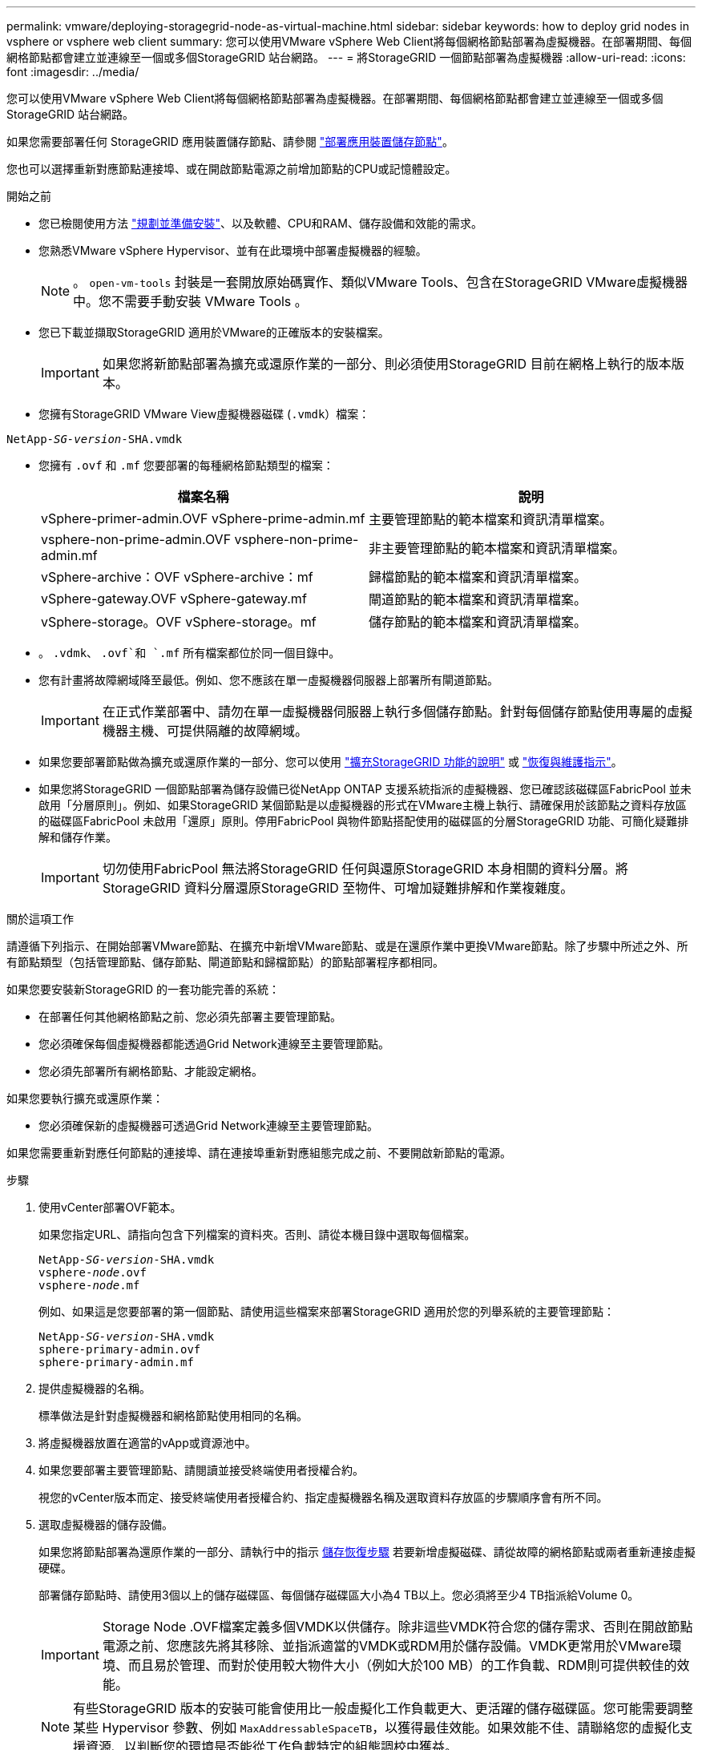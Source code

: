 ---
permalink: vmware/deploying-storagegrid-node-as-virtual-machine.html 
sidebar: sidebar 
keywords: how to deploy grid nodes in vsphere or vsphere web client 
summary: 您可以使用VMware vSphere Web Client將每個網格節點部署為虛擬機器。在部署期間、每個網格節點都會建立並連線至一個或多個StorageGRID 站台網路。 
---
= 將StorageGRID 一個節點部署為虛擬機器
:allow-uri-read: 
:icons: font
:imagesdir: ../media/


[role="lead"]
您可以使用VMware vSphere Web Client將每個網格節點部署為虛擬機器。在部署期間、每個網格節點都會建立並連線至一個或多個StorageGRID 站台網路。

如果您需要部署任何 StorageGRID 應用裝置儲存節點、請參閱 link:../installconfig/deploying-appliance-storage-node.html["部署應用裝置儲存節點"]。

您也可以選擇重新對應節點連接埠、或在開啟節點電源之前增加節點的CPU或記憶體設定。

.開始之前
* 您已檢閱使用方法 link:planning-and-preparation.html["規劃並準備安裝"]、以及軟體、CPU和RAM、儲存設備和效能的需求。
* 您熟悉VMware vSphere Hypervisor、並有在此環境中部署虛擬機器的經驗。
+

NOTE: 。 `open-vm-tools` 封裝是一套開放原始碼實作、類似VMware Tools、包含在StorageGRID VMware虛擬機器中。您不需要手動安裝 VMware Tools 。

* 您已下載並擷取StorageGRID 適用於VMware的正確版本的安裝檔案。
+

IMPORTANT: 如果您將新節點部署為擴充或還原作業的一部分、則必須使用StorageGRID 目前在網格上執行的版本版本。

* 您擁有StorageGRID VMware View虛擬機器磁碟 (`.vmdk`）檔案：


[listing, subs="specialcharacters,quotes"]
----
NetApp-_SG-version_-SHA.vmdk
----
* 您擁有 `.ovf` 和 `.mf` 您要部署的每種網格節點類型的檔案：
+
[cols="1a,1a"]
|===
| 檔案名稱 | 說明 


| vSphere-primer-admin.OVF vSphere-prime-admin.mf  a| 
主要管理節點的範本檔案和資訊清單檔案。



| vsphere-non-prime-admin.OVF vsphere-non-prime-admin.mf  a| 
非主要管理節點的範本檔案和資訊清單檔案。



| vSphere-archive：OVF vSphere-archive：mf  a| 
歸檔節點的範本檔案和資訊清單檔案。



| vSphere-gateway.OVF vSphere-gateway.mf  a| 
閘道節點的範本檔案和資訊清單檔案。



| vSphere-storage。OVF vSphere-storage。mf  a| 
儲存節點的範本檔案和資訊清單檔案。

|===
* 。 `.vdmk`、 `.ovf`和 `.mf` 所有檔案都位於同一個目錄中。
* 您有計畫將故障網域降至最低。例如、您不應該在單一虛擬機器伺服器上部署所有閘道節點。
+

IMPORTANT: 在正式作業部署中、請勿在單一虛擬機器伺服器上執行多個儲存節點。針對每個儲存節點使用專屬的虛擬機器主機、可提供隔離的故障網域。

* 如果您要部署節點做為擴充或還原作業的一部分、您可以使用 link:../expand/index.html["擴充StorageGRID 功能的說明"] 或 link:../maintain/index.html["恢復與維護指示"]。
* 如果您將StorageGRID 一個節點部署為儲存設備已從NetApp ONTAP 支援系統指派的虛擬機器、您已確認該磁碟區FabricPool 並未啟用「分層原則」。例如、如果StorageGRID 某個節點是以虛擬機器的形式在VMware主機上執行、請確保用於該節點之資料存放區的磁碟區FabricPool 未啟用「還原」原則。停用FabricPool 與物件節點搭配使用的磁碟區的分層StorageGRID 功能、可簡化疑難排解和儲存作業。
+

IMPORTANT: 切勿使用FabricPool 無法將StorageGRID 任何與還原StorageGRID 本身相關的資料分層。將StorageGRID 資料分層還原StorageGRID 至物件、可增加疑難排解和作業複雜度。



.關於這項工作
請遵循下列指示、在開始部署VMware節點、在擴充中新增VMware節點、或是在還原作業中更換VMware節點。除了步驟中所述之外、所有節點類型（包括管理節點、儲存節點、閘道節點和歸檔節點）的節點部署程序都相同。

如果您要安裝新StorageGRID 的一套功能完善的系統：

* 在部署任何其他網格節點之前、您必須先部署主要管理節點。
* 您必須確保每個虛擬機器都能透過Grid Network連線至主要管理節點。
* 您必須先部署所有網格節點、才能設定網格。


如果您要執行擴充或還原作業：

* 您必須確保新的虛擬機器可透過Grid Network連線至主要管理節點。


如果您需要重新對應任何節點的連接埠、請在連接埠重新對應組態完成之前、不要開啟新節點的電源。

.步驟
. 使用vCenter部署OVF範本。
+
如果您指定URL、請指向包含下列檔案的資料夾。否則、請從本機目錄中選取每個檔案。

+
[listing, subs="specialcharacters,quotes"]
----
NetApp-_SG-version_-SHA.vmdk
vsphere-_node_.ovf
vsphere-_node_.mf
----
+
例如、如果這是您要部署的第一個節點、請使用這些檔案來部署StorageGRID 適用於您的列舉系統的主要管理節點：

+
[listing, subs="specialcharacters,quotes"]
----
NetApp-_SG-version_-SHA.vmdk
sphere-primary-admin.ovf
sphere-primary-admin.mf
----
. 提供虛擬機器的名稱。
+
標準做法是針對虛擬機器和網格節點使用相同的名稱。

. 將虛擬機器放置在適當的vApp或資源池中。
. 如果您要部署主要管理節點、請閱讀並接受終端使用者授權合約。
+
視您的vCenter版本而定、接受終端使用者授權合約、指定虛擬機器名稱及選取資料存放區的步驟順序會有所不同。

. 選取虛擬機器的儲存設備。
+
如果您將節點部署為還原作業的一部分、請執行中的指示 <<step_recovery_storage,儲存恢復步驟>> 若要新增虛擬磁碟、請從故障的網格節點或兩者重新連接虛擬硬碟。

+
部署儲存節點時、請使用3個以上的儲存磁碟區、每個儲存磁碟區大小為4 TB以上。您必須將至少4 TB指派給Volume 0。

+

IMPORTANT: Storage Node .OVF檔案定義多個VMDK以供儲存。除非這些VMDK符合您的儲存需求、否則在開啟節點電源之前、您應該先將其移除、並指派適當的VMDK或RDM用於儲存設備。VMDK更常用於VMware環境、而且易於管理、而對於使用較大物件大小（例如大於100 MB）的工作負載、RDM則可提供較佳的效能。

+

NOTE: 有些StorageGRID 版本的安裝可能會使用比一般虛擬化工作負載更大、更活躍的儲存磁碟區。您可能需要調整某些 Hypervisor 參數、例如 `MaxAddressableSpaceTB`，以獲得最佳效能。如果效能不佳、請聯絡您的虛擬化支援資源、以判斷您的環境是否能從工作負載特定的組態調校中獲益。

. 選取「網路」。
+
為每個來源網路選取目的地網路、以判斷StorageGRID 節點將使用哪些哪些「樣」網路。

+
** 網格網路為必填項目。您必須在vSphere環境中選取目的地網路。
** 如果您使用管理網路、請在vSphere環境中選取不同的目的地網路。如果您不使用管理網路、請選取您為網格網路選取的相同目的地。
** 如果您使用用戶端網路、請在vSphere環境中選取不同的目的地網路。如果您不使用用戶端網路、請選取您為 Grid Network 選取的相同目的地。


. 在*自訂範本*下、設定所需StorageGRID 的節點屬性。
+
.. 輸入*節點名稱*。
+

IMPORTANT: 如果要恢復網格節點、則必須輸入要恢復的節點名稱。

.. 在「* Grid Network（eth0）*」區段中、針對* Grid網路IP組態*選取「Static」（靜態）或「DHCP」（DHCP）。
+
*** 如果選擇靜態、請輸入* Grid網路IP*、* Grid網路遮罩*、* Grid網路閘道*及* Grid網路MTU*。
*** 如果選擇DHCP、* Grid網路IP*、* Grid網路遮罩*和* Grid網路閘道*會自動指派。


.. 在*主管理IP*欄位中、輸入Grid Network主要管理節點的IP位址。
+

NOTE: 如果您要部署的節點是主要管理節點、則不適用此步驟。

+
如果您省略主要管理節點IP位址、當主要管理節點或至少有一個已設定ADD_IP的其他網格節點存在於同一個子網路時、就會自動探索IP位址。不過、建議您在此處設定主要管理節點IP位址。

.. 在*管理網路（eth1*）*區段中、針對*管理網路IP組態*選取靜態、DHCP或停用。
+
*** 如果您不想使用管理網路、請選取「已停用」、然後輸入 * 0.0.0.0* 作為管理網路 IP 。您可以將其他欄位保留空白。
*** 如果選擇靜態、請輸入*管理網路IP*、*管理網路遮罩*、*管理網路閘道*和*管理網路MTU*。
*** 如果選擇靜態、請輸入*管理網路外部子網路清單*。您也必須設定閘道。
*** 如果您選取DHCP、系統會自動指派*管理網路IP*、*管理網路遮罩*和*管理網路閘道*。


.. 在*用戶端網路（eth2）*區段中、針對*用戶端網路IP組態*選取靜態、DHCP或停用。
+
*** 如果您不想使用用戶端網路、請選取「已停用」、然後輸入 *0.0.0.0* 作為用戶端網路 IP 。您可以將其他欄位保留空白。
*** 如果選擇靜態、請輸入*用戶端網路IP*、*用戶端網路遮罩*、*用戶端網路閘道*及*用戶端網路MTU *。
*** 如果選擇DHCP、*用戶端網路IP*、*用戶端網路遮罩*和*用戶端網路閘道*會自動指派。




. 檢閱虛擬機器組態並進行必要的變更。
. 準備好完成後、選取* Finish（完成）*即可開始上傳虛擬機器。
. [[stae_recovery儲存設備]如果您將此節點部署為還原作業的一部分、但這不是完整節點還原、請在部署完成後執行下列步驟：
+
.. 在虛擬機器上按一下滑鼠右鍵、然後選取*編輯設定*。
.. 選取已指定用於儲存設備的每個預設虛擬硬碟、然後選取*移除*。
.. 視您的資料還原情況而定、請根據儲存需求新增虛擬磁碟、重新連接先前移除的故障網格節點所保留的任何虛擬硬碟、或兩者。
+
請注意下列重要準則：

+
*** 如果您要新增磁碟、則應該使用與節點還原之前使用的相同類型儲存設備。
*** Storage Node .OVF檔案定義多個VMDK以供儲存。除非這些VMDK符合您的儲存需求、否則在開啟節點電源之前、您應該先將其移除、並指派適當的VMDK或RDM用於儲存設備。VMDK更常用於VMware環境、而且易於管理、而對於使用較大物件大小（例如大於100 MB）的工作負載、RDM則可提供較佳的效能。




. 如果您需要重新對應此節點所使用的連接埠、請遵循下列步驟。
+
如果您的企業網路原則限制存取StorageGRID 一個或多個由他人使用的連接埠、您可能需要重新對應連接埠。請參閱 link:../network/index.html["網路準則"] 適用於StorageGRID 使用的連接埠。

+

IMPORTANT: 請勿重新對應負載平衡器端點中使用的連接埠。

+
.. 選取新的VM。
.. 從「Configure（設定）」索引標籤、選取「* Settings*>* vApp Options *（*設定*>* vApp選項vApp選項*的位置取決於vCenter的版本。
.. 在「*內容*」表格中、找出port_remap_inbound和port_remap。
.. 若要對稱對應連接埠的傳入和傳出通訊、請選取* port_remap*。
+

NOTE: 如果只設定port_remap、則您指定的對應會同時套用至傳入和傳出通訊。如果也指定port_remap_inbound、則port_remap僅適用於傳出通訊。

+
... 捲動回到表格頂端、然後選取*編輯*。
... 在Type（類型）選項卡上，選擇* User可配置*，然後選擇* Save"（保存*）。
... 選擇*設定值*。
... 輸入連接埠對應：
+
`<network type>/<protocol>/<default port used by grid node>/<new port>`

+
`<network type>` 是GRID、admin或用戶端、以及 `<protocol>` 是TCP或udp。

+
例如、若要從連接埠22重新對應ssh流量至連接埠3022、請輸入：

+
`client/tcp/22/3022`

... 選擇*確定*。


.. 若要指定用於節點傳入通訊的連接埠、請選取* port_remap_inbound *。
+

NOTE: 如果您指定 port_remap_inbound 、但未指定 port_remap 值、則連接埠的輸出通訊將維持不變。

+
... 捲動回到表格頂端、然後選取*編輯*。
... 在Type（類型）選項卡上，選擇* User可配置*，然後選擇* Save"（保存*）。
... 選擇*設定值*。
... 輸入連接埠對應：
+
`<network type>/<protocol>/<remapped inbound port>/<default inbound port used by grid node>`

+
`<network type>` 是GRID、admin或用戶端、以及 `<protocol>` 是TCP或udp。

+
例如、若要重新對應傳送至連接埠3022的傳入SSH流量、以便網格節點在連接埠22接收該流量、請輸入下列命令：

+
`client/tcp/3022/22`

... 選擇*確定*




. 如果您要從預設設定增加節點的CPU或記憶體：
+
.. 在虛擬機器上按一下滑鼠右鍵、然後選取*編輯設定*。
.. 視需要變更CPU數量或記憶體容量。
+
將*記憶體保留*設為與分配給虛擬機器的*記憶體*大小相同的大小。

.. 選擇*確定*。


. 開啟虛擬機器電源。


.完成後
如果您將此節點部署為擴充或還原程序的一部分、請返回這些指示以完成此程序。
